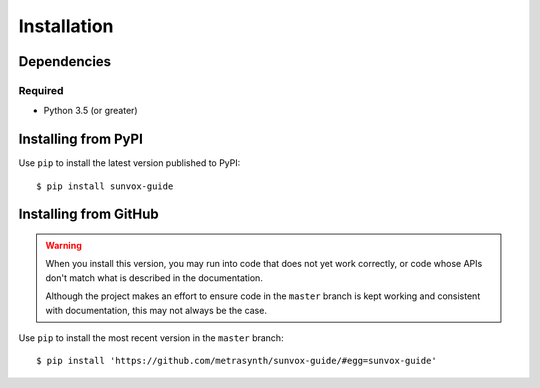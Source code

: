 Installation
============

Dependencies
------------

Required
........

- Python 3.5 (or greater)

Installing from PyPI
--------------------

Use ``pip`` to install the latest version published to PyPI::

    $ pip install sunvox-guide


Installing from GitHub
----------------------

..  warning::

    When you install this version, you may run into code that does not yet
    work correctly, or code whose APIs don't match what is described in the
    documentation.

    Although the project makes an effort to ensure code in the ``master``
    branch is kept working and consistent with documentation,
    this may not always be the case.

Use ``pip`` to install the most recent version in the ``master`` branch::

    $ pip install 'https://github.com/metrasynth/sunvox-guide/#egg=sunvox-guide'
